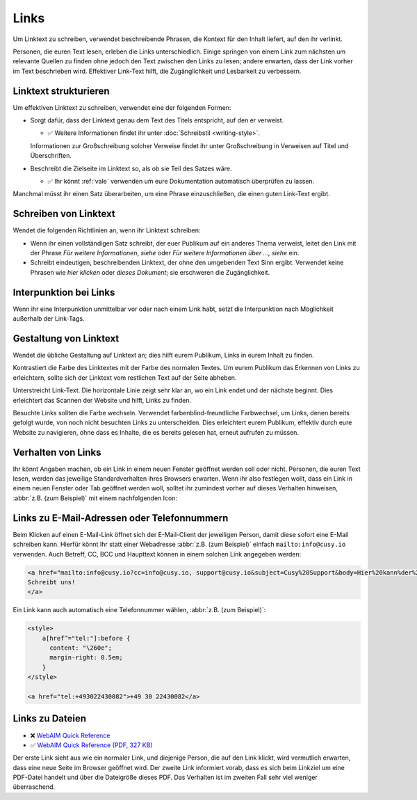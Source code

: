 Links
=====

Um Linktext zu schreiben, verwendet beschreibende Phrasen, die Kontext für den
Inhalt liefert, auf den ihr verlinkt.

Personen, die euren Text lesen, erleben die Links unterschiedlich. Einige
springen von einem Link zum nächsten um relevante Quellen zu finden ohne jedoch
den Text zwischen den Links zu lesen; andere erwarten, dass der Link vorher im
Text beschrieben wird. Effektiver Link-Text hilft, die Zugänglichkeit und
Lesbarkeit zu verbessern.

Linktext strukturieren
----------------------

Um effektiven Linktext zu schreiben, verwendet eine der folgenden Formen:

* Sorgt dafür, dass der Linktext genau dem Text des Titels entspricht, auf den
  er verweist.

  * ✅ Weitere Informationen findet ihr unter :doc:`Schreibstil <writing-style>`.

  Informationen zur Großschreibung solcher Verweise findet ihr unter
  Großschreibung in Verweisen auf Titel und Überschriften.

* Beschreibt die Zielseite im Linktext so, als ob sie Teil des Satzes wäre.

  * ✅ Ihr könnt :ref:`vale` verwenden um eure Dokumentation automatisch
    überprüfen zu lassen.

Manchmal müsst ihr einen Satz überarbeiten, um eine Phrase einzuschließen, die
einen guten Link-Text ergibt.

Schreiben von Linktext
----------------------

Wendet die folgenden Richtlinien an, wenn ihr Linktext schreiben:

* Wenn ihr einen vollständigen Satz schreibt, der euer Publikum auf ein anderes
  Thema verweist, leitet den Link mit der Phrase *Für weitere Informationen*,
  *siehe* oder *Für weitere Informationen über …, siehe* ein.

* Schreibt eindeutigen, beschreibenden Linktext, der ohne den umgebenden Text
  Sinn ergibt. Verwendet keine Phrasen wie *hier klicken* oder *dieses
  Dokument*; sie erschweren die Zugänglichkeit.

Interpunktion bei Links
-----------------------

Wenn ihr eine Interpunktion unmittelbar vor oder nach einem Link habt, setzt die
Interpunktion nach Möglichkeit außerhalb der Link-Tags.

Gestaltung von Linktext
-----------------------

Wendet die übliche Gestaltung auf Linktext an; dies hilft eurem Publikum, Links
in eurem Inhalt zu finden.

Kontrastiert die Farbe des Linktextes mit der Farbe des normalen Textes. Um eurem
Publikum das Erkennen von Links zu erleichtern, sollte sich der Linktext vom
restlichen Text auf der Seite abheben.

Unterstreicht Link-Text. Die horizontale Linie zeigt sehr klar an, wo ein Link endet
und der nächste beginnt. Dies erleichtert das Scannen der Website und hilft,
Links zu finden.

Besuchte Links sollten die Farbe wechseln. Verwendet farbenblind-freundliche
Farbwechsel, um Links, denen bereits gefolgt wurde, von noch nicht besuchten
Links zu unterscheiden. Dies erleichtert eurem Publikum, effektiv durch eure
Website zu navigieren, ohne dass es Inhalte, die es bereits gelesen hat, erneut
aufrufen zu müssen.

Verhalten von Links
-------------------

Ihr könnt Angaben machen, ob ein Link in einem neuen Fenster geöffnet werden
soll oder nicht. Personen, die euren Text lesen, werden das jeweilige
Standardverhalten ihres Browsers erwarten. Wenn ihr also festlegen wollt, dass
ein Link in einem neuen Fenster oder Tab geöffnet werden woll, solltet ihr
zumindest vorher auf dieses Verhalten hinweisen, :abbr:`z.B. (zum Beispiel)` mit
einem nachfolgenden Icon:

.. raw:: html

    <a href="https://material.io/design/usability/accessibility.html" target="_blank">implementing accessibility<span aria-hidden="true" class="v-icon"><svg xmlns="http://www.w3.org/2000/svg" viewBox="0 0 24 24" role="img" aria-hidden="true" class="v-icon__svg" style="font-size: 0.875rem; height: 0.875rem; width: 0.875rem;"><path d="M14,3V5H17.59L7.76,14.83L9.17,16.24L19,6.41V10H21V3M19,19H5V5H12V3H5C3.89,3 3,3.9 3,5V19A2,2 0 0,0 5,21H19A2,2 0 0,0 21,19V12H19V19Z"></path></svg></span></a>

Links zu E-Mail-Adressen oder Telefonnummern
--------------------------------------------

Beim Klicken auf einen E-Mail-Link öffnet sich der E-Mail-Client der jeweiligen
Person, damit diese sofort eine E-Mail schreiben kann. Hierfür könnt Ihr statt
einer Webadresse :abbr:`z.B. (zum Beispiel)` einfach ``mailto:info@cusy.io``
verwenden. Auch Betreff, CC, BCC und Haupttext können in einem solchen Link
angegeben werden:

.. code-block:: html

    <a href="mailto:info@cusy.io?cc=info@cusy.io, support@cusy.io&subject=Cusy%20Support&body=Hier%20kann%der%20Haupttext%20stehen">
    Schreibt uns!
    </a>

Ein Link kann auch automatisch eine Telefonnummer wählen, :abbr:`z.B. (zum
Beispiel)`:

.. raw:: html

   <style>
       a[href^="tel:"]:before {
         content: "\260e";
         margin-right: 0.5em;
       }
   </style>

   <a href="tel:+493022430082">+49 30 22430082</a>

.. code-block:: html

   <style>
       a[href^="tel:"]:before {
         content: "\260e";
         margin-right: 0.5em;
       }
   </style>

   <a href="tel:+493022430082">+49 30 22430082</a>

.. seealso::

   * `The Current State of Telephone Links
     <https://css-tricks.com/the-current-state-of-telephone-links/>`_

Links zu  Dateien
-----------------

* ❌ `WebAIM Quick Reference
  <https://webaim.org/resources/quickref/quickref.pdf>`_
* ✅ `WebAIM Quick Reference (PDF, 327 KB)
  <https://webaim.org/resources/quickref/quickref.pdf>`_

Der erste Link sieht aus wie ein normaler Link, und diejenige Person, die auf
den Link klickt, wird vermutlich erwarten, dass eine neue Seite im Browser
geöffnet wird. Der zweite Link informiert vorab, dass es sich beim Linkziel um
eine PDF-Datei handelt und über die Dateigröße dieses PDF. Das Verhalten ist im
zweiten Fall sehr viel weniger überraschend.
